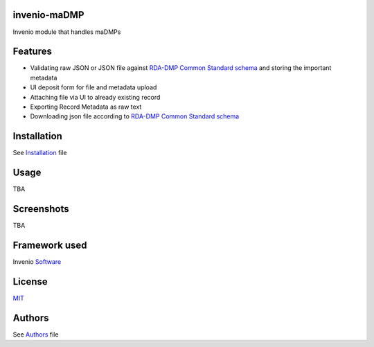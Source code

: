 ..
    Copyright (C) 2020 Sotirios Tsepelakis.

    invenio-maDMP is free software; you can redistribute it and/or modify
    it under the terms of the MIT License; see LICENSE file for more details.

=============
invenio-maDMP
=============

.. image:: https://img.shields.io/travis/inveniosoftware/invenio-madmp.svg
        :target: https://travis-ci.org/inveniosoftware/invenio-madmp

.. image:: https://img.shields.io/coveralls/inveniosoftware/invenio-madmp.svg
        :target: https://coveralls.io/r/inveniosoftware/invenio-madmp

.. image:: https://img.shields.io/github/tag/inveniosoftware/invenio-madmp.svg
        :target: https://github.com/inveniosoftware/invenio-madmp/releases

.. image:: https://img.shields.io/pypi/dm/invenio-madmp.svg
        :target: https://pypi.python.org/pypi/invenio-madmp

.. image:: https://img.shields.io/github/license/SotosTsepe/invenio-madmp
        :target: https://github.com/SotosTsepe/invenio-madmp/blob/master/LICENSE


Invenio module that handles maDMPs

========
Features
========
- Validating raw JSON or JSON file against `RDA-DMP Common Standard`_ schema_ and storing the
  important metadata
- UI deposit form for file and metadata upload
- Attaching file via UI to already existing record
- Exporting Record Metadata as raw text
- Downloading json file according to `RDA-DMP Common Standard`_ schema_

.. _RDA-DMP Common Standard: https://github.com/RDA-DMP-Common/RDA-DMP-Common-Standard
.. _schema: https://github.com/SotosTsepe/invenio-madmp/blob/master/invenio_madmp/maDMP-schema.json

============
Installation
============
See Installation_ file

.. _Installation: https://github.com/SotosTsepe/invenio-madmp/blob/master/INSTALL.rst

=====
Usage
=====
TBA

============
Screenshots
============
TBA

==============
Framework used
==============
Invenio Software_

.. _Software: https://invenio-software.org/

=======
License
=======
MIT_

.. _MIT: https://choosealicense.com/licenses/mit/

=======
Authors
=======
See Authors_ file

.. _Authors: https://github.com/SotosTsepe/invenio-madmp/blob/master/AUTHORS.rst
